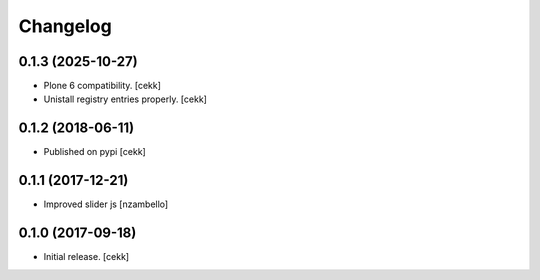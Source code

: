 Changelog
=========


0.1.3 (2025-10-27)
------------------

- Plone 6 compatibility.
  [cekk]
- Unistall registry entries properly.
  [cekk]


0.1.2 (2018-06-11)
------------------

- Published on pypi
  [cekk]

0.1.1 (2017-12-21)
------------------

- Improved slider js
  [nzambello]


0.1.0 (2017-09-18)
------------------

- Initial release.
  [cekk]
